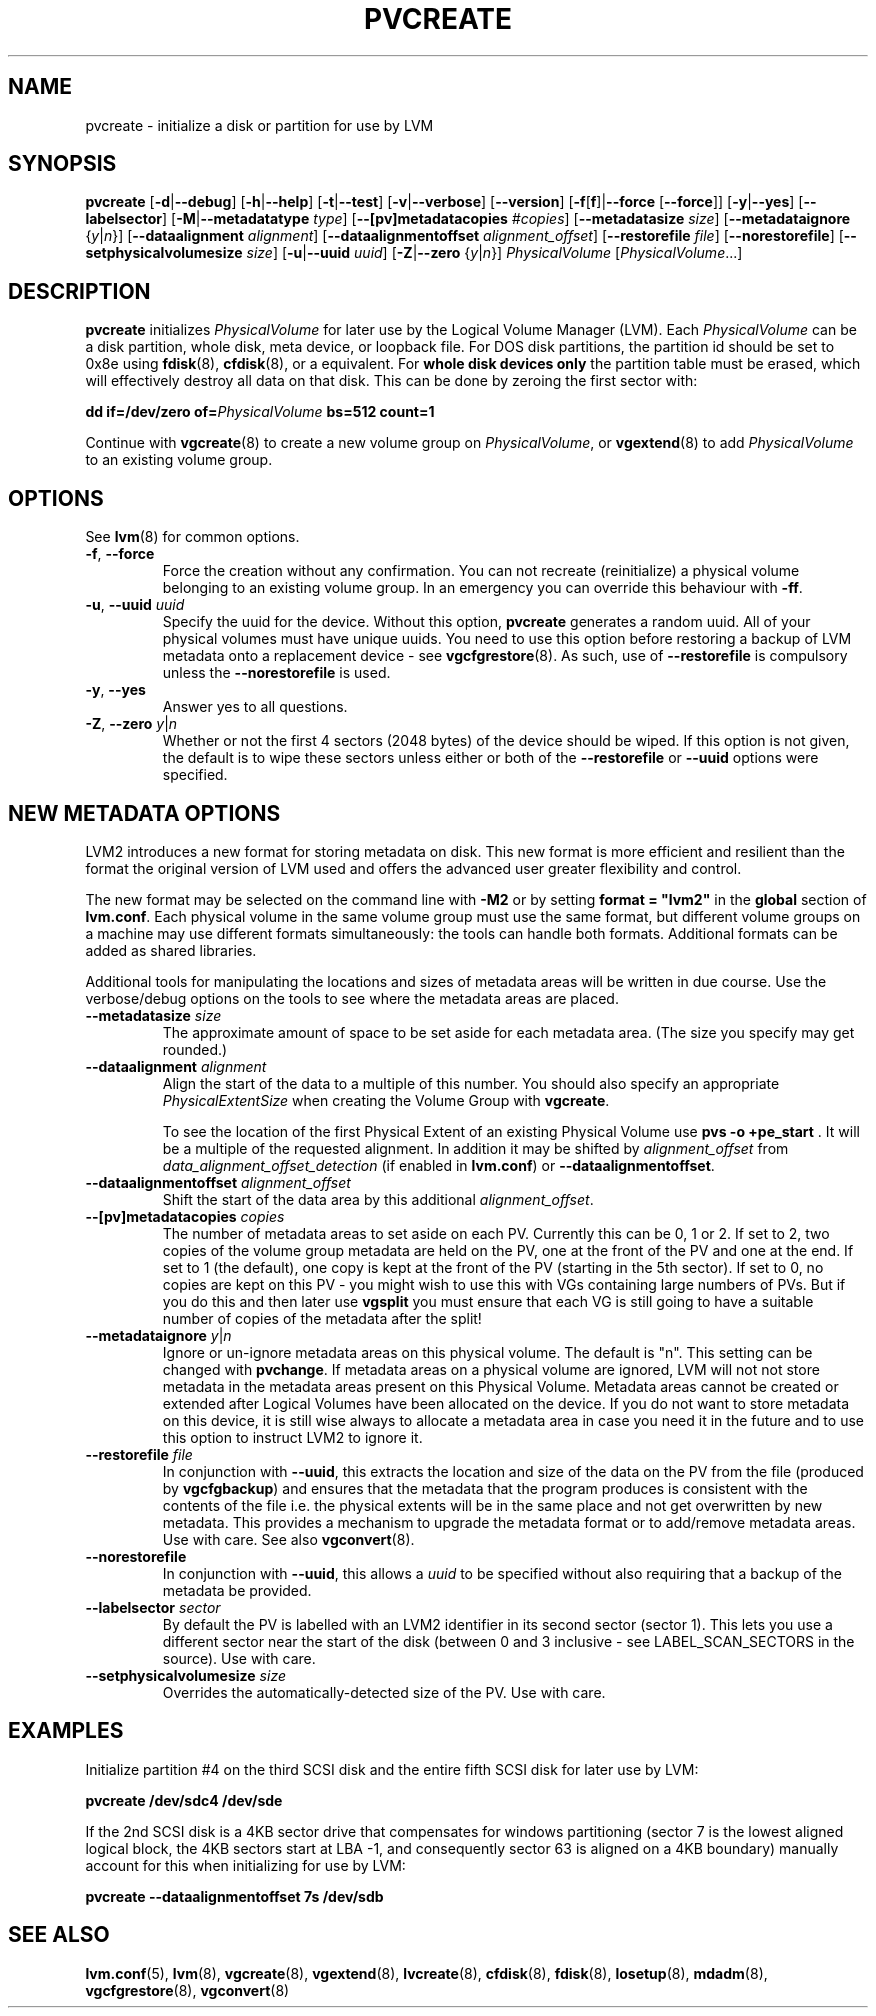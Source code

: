 .TH PVCREATE 8 "LVM TOOLS 2.02.89(2)-cvs (2011-08-19)" "Sistina Software UK" \" -*- nroff -*-
.SH NAME
pvcreate \- initialize a disk or partition for use by LVM
.SH SYNOPSIS
.B pvcreate
.RB [ \-d | \-\-debug ]
.RB [ \-h | \-\-help ]
.RB [ \-t | \-\-test ]
.RB [ \-v | \-\-verbose ]
.RB [ \-\-version ]
.RB [ \-f [ f ]| \-\-force " [" \-\-force ]]
.RB [ \-y | \-\-yes ]
.RB [ \-\-labelsector ]
.RB [ \-M | \-\-metadatatype " " \fItype ]
.RB [ \-\-[pv]metadatacopies " " \fI#copies ]
.RB [ \-\-metadatasize " " \fIsize ]
.RB [ \-\-metadataignore " {" \fIy | \fIn }]
.RB [ \-\-dataalignment " " \fIalignment ]
.RB [ \-\-dataalignmentoffset " " \fIalignment_offset ]
.RB [ \-\-restorefile " " \fIfile ]
.RB [ \-\-norestorefile ]
.RB [ \-\-setphysicalvolumesize " " \fIsize ]
.RB [ \-u | \-\-uuid " " \fIuuid ]
.RB [ \-Z | \-\-zero " {" \fIy | \fIn }]
.IR PhysicalVolume " [" PhysicalVolume ...]
.SH DESCRIPTION
.B pvcreate
initializes
.I PhysicalVolume
for later use by the Logical Volume Manager (LVM).  Each
.I PhysicalVolume
can be a disk partition, whole disk, meta device, or loopback file.
For DOS disk partitions, the partition id should be set to 0x8e using
.BR fdisk "(8), " cfdisk "(8), "
or a equivalent.  For
.B whole disk devices only
the partition table must be erased, which will effectively destroy all
data on that disk.  This can be done by zeroing the first sector with:
.sp
.BI "dd if=/dev/zero of=" PhysicalVolume " bs=512 count=1"
.sp
Continue with
.BR vgcreate (8)
to create a new volume group on
.IR PhysicalVolume ,
or
.BR vgextend (8)
to add
.I PhysicalVolume
to an existing volume group.
.SH OPTIONS
See \fBlvm\fP(8) for common options.
.TP
.BR \-f ", " \-\-force
Force the creation without any confirmation.  You can not recreate
(reinitialize) a physical volume belonging to an existing volume group.
In an emergency you can override this behaviour with \fB-ff\fP.
.TP
.BR \-u ", " \-\-uuid " " \fIuuid
Specify the uuid for the device.  
Without this option, \fBpvcreate\fP generates a random uuid.
All of your physical volumes must have unique uuids.
You need to use this option before restoring a backup of LVM metadata 
onto a replacement device - see \fBvgcfgrestore\fP(8).  As such, use of
\fB--restorefile\fP is compulsory unless the \fB--norestorefile\fP is
used.
.TP
.BR \-y ", " \-\-yes
Answer yes to all questions.
.TP
.BR \-Z ", " \-\-zero " " \fIy | \fIn
Whether or not the first 4 sectors (2048 bytes) of the device should be 
wiped.
If this option is not given, the 
default is to wipe these sectors unless either or both of the \fB--restorefile\fP
or \fB--uuid\fP options were specified.
.SH NEW METADATA OPTIONS
LVM2 introduces a new format for storing metadata on disk.
This new format is more efficient and resilient than the format the 
original version of LVM used and offers the advanced user greater 
flexibility and control.
.sp
The new format may be selected on the command line with \fB-M2\fP or by 
setting \fBformat = "lvm2"\fP in the \fBglobal\fP section of \fBlvm.conf\fP.
Each physical volume in the same volume group must use the same format, but
different volume groups on a machine may use different formats 
simultaneously: the tools can handle both formats.
Additional formats can be added as shared libraries.
.sp
Additional tools for manipulating the locations and sizes of metadata areas 
will be written in due course.  Use the verbose/debug options on the tools
to see where the metadata areas are placed.
.TP
.BI \-\-metadatasize " size"
The approximate amount of space to be set aside for each metadata area.
(The size you specify may get rounded.)
.TP
.BI \-\-dataalignment " alignment"
Align the start of the data to a multiple of this number.
You should also specify an appropriate \fIPhysicalExtentSize\fP when creating
the Volume Group with \fBvgcreate\fP.
.sp
To see the location of the first Physical Extent of an existing Physical Volume
use \fBpvs -o +pe_start\fP .  It will be a multiple of the requested
alignment.  In addition it may be shifted by \fIalignment_offset\fP from
\fIdata_alignment_offset_detection\fP (if enabled in \fBlvm.conf\fP) or
\fB--dataalignmentoffset\fP.
.TP
.BI \-\-dataalignmentoffset " alignment_offset"
Shift the start of the data area by this additional \fIalignment_offset\fP.
.TP
.BI \-\-[pv]metadatacopies " copies"
The number of metadata areas to set aside on each PV.  Currently
this can be 0, 1 or 2.  
If set to 2, two copies of the volume group metadata 
are held on the PV, one at the front of the PV and one at the end.  
If set to 1 (the default), one copy is kept at the front of the PV 
(starting in the 5th sector).
If set to 0, no copies are kept on this PV - you might wish to use this
with VGs containing large numbers of PVs.  But if you do this and
then later use \fBvgsplit\fP you must ensure that each VG is still going 
to have a suitable number of copies of the metadata after the split!
.TP
.BI \-\-metadataignore " y" \fR| n
Ignore or un-ignore metadata areas on this physical volume.
The default is "n".  This setting can be changed with \fBpvchange\fP.
If metadata areas on a physical volume are ignored, LVM will
not not store metadata in the metadata areas present on this Physical
Volume.  Metadata areas cannot be created or extended after Logical
Volumes have been allocated on the device. If you do not want to store
metadata on this device, it is still wise always to allocate a metadata
area in case you need it in the future and to use this option to instruct
LVM2 to ignore it.
.TP
.BI \-\-restorefile " file"
In conjunction with \fB--uuid\fP, this extracts the location and size
of the data on the PV from the file (produced by \fBvgcfgbackup\fP)
and ensures that the metadata that the program produces is consistent 
with the contents of the file i.e. the physical extents will be in 
the same place and not get overwritten by new metadata.  This provides
a mechanism to upgrade the metadata format or to add/remove metadata
areas. Use with care. See also \fBvgconvert\fP(8).
.TP
.B \-\-norestorefile
In conjunction with \fB--uuid\fP, this allows a \fIuuid\fP to be specified
without also requiring that a backup of the metadata be provided.
.TP
.BI \-\-labelsector " sector"
By default the PV is labelled with an LVM2 identifier in its second 
sector (sector 1).  This lets you use a different sector near the
start of the disk (between 0 and 3 inclusive - see LABEL_SCAN_SECTORS
in the source).  Use with care.
.TP
.BI \-\-setphysicalvolumesize " size"
Overrides the automatically-detected size of the PV.  Use with care.
.SH EXAMPLES
Initialize partition #4 on the third SCSI disk and the entire fifth
SCSI disk for later use by LVM:
.sp
.B pvcreate /dev/sdc4 /dev/sde
.sp
If the 2nd SCSI disk is a 4KB sector drive that compensates for windows
partitioning (sector 7 is the lowest aligned logical block, the 4KB
sectors start at LBA -1, and consequently sector 63 is aligned on a 4KB
boundary) manually account for this when initializing for use by LVM:
.sp
.B pvcreate --dataalignmentoffset 7s /dev/sdb
.sp
.SH SEE ALSO
.BR lvm.conf (5),
.BR lvm (8),
.BR vgcreate (8), 
.BR vgextend (8), 
.BR lvcreate (8), 
.BR cfdisk (8), 
.BR fdisk (8), 
.BR losetup (8), 
.BR mdadm (8), 
.BR vgcfgrestore (8), 
.BR vgconvert (8)
